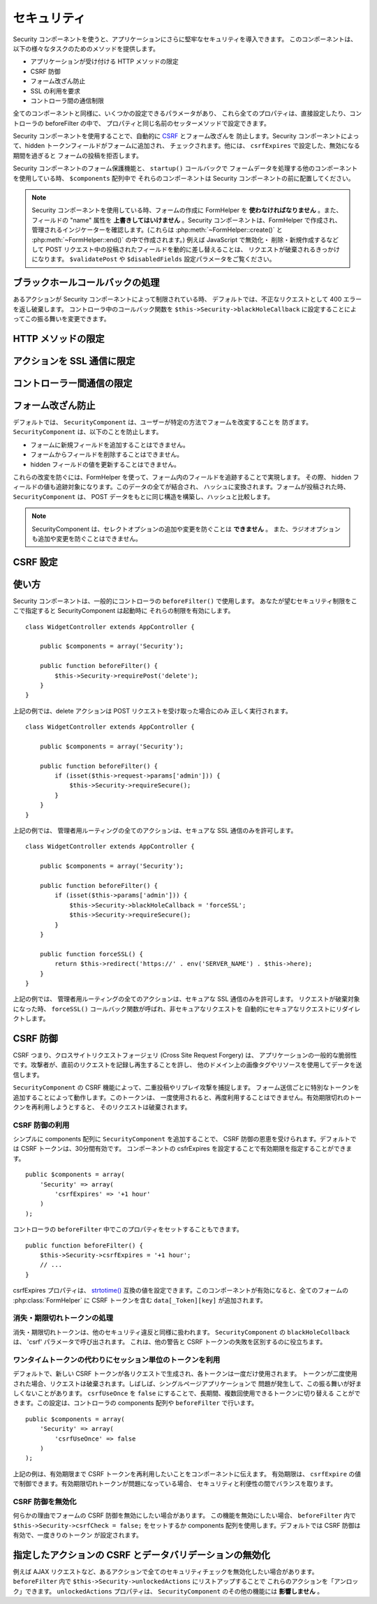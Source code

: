 セキュリティ
############

.. php:class:: SecurityComponent(ComponentCollection $collection, array $settings = array())

Security コンポーネントを使うと、アプリケーションにさらに堅牢なセキュリティを導入できます。
このコンポーネントは、以下の様々なタスクのためのメソッドを提供します。

* アプリケーションが受け付ける HTTP メソッドの限定
* CSRF 防御
* フォーム改ざん防止
* SSL の利用を要求
* コントローラ間の通信制限

全てのコンポーネントと同様に、いくつかの設定できるパラメータがあり、
これら全てのプロパティは、直接設定したり、コントローラの beforeFilter の中で、
プロパティと同じ名前のセッターメソッドで設定できます。

Security コンポーネントを使用することで、自動的に `CSRF
<https://en.wikipedia.org/wiki/Cross-site_request_forgery>`_ とフォーム改ざんを
防止します。Security コンポーネントによって、hidden トークンフィールドがフォームに追加され、
チェックされます。他には、 ``csrfExpires`` で設定した、無効になる期間を過ぎると
フォームの投稿を拒否します。

Security コンポーネントのフォーム保護機能と、 ``startup()`` コールバックで
フォームデータを処理する他のコンポーネントを使用している時、 ``$components`` 配列中で
それらのコンポーネントは Security コンポーネントの前に配置してください。

.. note::

    Security コンポーネントを使用している時、フォームの作成に FormHelper を
    **使わなければなりません** 。また、フィールドの "name" 属性を
    **上書きしてはいけません** 。Security コンポーネントは、FormHelper で作成され、
    管理されるインジケーターを確認します。(これらは :php:meth:`~FormHelper::create()`
    と :php:meth:`~FormHelper::end()` の中で作成されます。) 例えば JavaScript で無効化・
    削除・新規作成するなどして POST リクエスト中の投稿されたフィールドを動的に差し替えることは、
    リクエストが破棄されるきっかけになります。 ``$validatePost`` や ``$disabledFields``
    設定パラメータをご覧ください。

ブラックホールコールバックの処理
================================

あるアクションが Security コンポーネントによって制限されている時、
デフォルトでは、不正なリクエストとして 400 エラーを返し破棄します。
コントローラ中のコールバック関数を ``$this->Security->blackHoleCallback``
に設定することによってこの振る舞いを変更できます。

.. php:method:: blackHole(object $controller, string $error)

    不正なリクエストを 400 エラーまたは独自コールバックで代替します。
    コールバックがない場合、リクエストは直ちに終了します。
    もしコントローラーのコールバックが SecurityComponent::blackHoleCollback
    に設定されていた場合、そのコールバックが呼び出され、エラー情報を渡されます。

.. php:attr:: blackHoleCallback

    破棄されるリクエストを処理するコントローラのコールバックです。blackhole コールバックは、
    コントローラの任意のパブリックメソッドです。コールバックは、エラーの種類 (*type*) を示す
    パラメータを持ちます。 ::

        public function beforeFilter() {
            $this->Security->blackHoleCallback = 'blackhole';
        }

        public function blackhole($type) {
            // エラー処理
        }

    ``$type`` パラメータは、以下の値を指定できます。

    * 'auth' は、フォームバリデーションエラー、もしくはコントローラ/アクションの不適合エラー
      を示します。
    * 'csrf' は、CSRF エラーを示します。
    * 'get' は、HTTP メソッド制限の失敗を示します。
    * 'post' は、HTTP メソッド制限の失敗を示します。
    * 'put' は、HTTP メソッド制限の失敗を示します。
    * 'delete' は、HTTP メソッド制限の失敗を示します。
    * 'secure' は、SSL メソッド制限の失敗を示します。

HTTP メソッドの限定
===================

.. php:method:: requirePost()

    POST リクエストが必要なアクションを設定します。複数の引数を渡すことができます。
    引数を指定しなければ、全てのアクションで POST を強制します。

.. php:method:: requireGet()

    GET リクエストが必要なアクションを設定します。複数の引数を渡すことができます。
    引数を指定しなければ、全てのアクションで GET を強制します。

.. php:method:: requirePut()

    PUT リクエストが必要なアクションを設定します。複数の引数を渡すことができます。
    引数を指定しなければ、全てのアクションで PUT を強制します。

.. php:method:: requireDelete()

    DELETE リクエストが必要なアクションを設定します。複数の引数を渡すことができます。
    引数を指定しなければ、全てのアクションで DELETE を強制します。


アクションを SSL 通信に限定
===========================

.. php:method:: requireSecure()

    SSL のセキュアなリクエストが必要なアクションを設定します。
    複数の引数を渡すことができます。引数を指定しなければ、全てのアクションで
    SSL 通信を強制します。

.. php:method:: requireAuth()

    Security コンポーネントで生成された正しいトークンが必要なアクションを設定します。
    複数の引数を渡すことができます。引数を指定しなければ、全てのアクションで、
    正しい認証を強制します。

コントローラー間通信の限定
==========================

.. php:attr:: allowedControllers

    このコントローラにリクエストを送ることができるコントローラのリスト。
    これは、コントローラ間リクエストの制御に利用できます。

.. php:attr:: allowedActions

    このコントローラのアクションにリクエストを送ることができるアクションのリスト。
    これは、コントローラ間リクエストの制御に利用できます。
 

フォーム改ざん防止
==================

デフォルトでは、 ``SecurityComponent`` は、ユーザーが特定の方法でフォームを改変することを
防ぎます。 ``SecurityComponent`` は、以下のことを防止します。

* フォームに新規フィールドを追加することはできません。
* フォームからフィールドを削除することはできません。
* hidden フィールドの値を更新することはできません。

これらの改変を防ぐには、FormHelper を使って、フォーム内のフィールドを追跡することで実現します。
その際、 hidden フィールドの値も追跡対象になります。このデータの全てが結合され、
ハッシュに変換されます。フォームが投稿された時、 ``SecurityComponent`` は、
POST データをもとに同じ構造を構築し、ハッシュと比較します。

.. note::

    SecurityComponent は、セレクトオプションの追加や変更を防ぐことは **できません** 。
    また、ラジオオプションも追加や変更を防ぐことはできません。

.. php:attr:: unlockedFields

    POST バリデーションを解除したいフォームフィールドの一覧をセットします。
    このコンポーネントの他にも、 :php:meth:`FormHelper::unlockField()`
    でも解除できます。制限が解除されたフィールドは、POST 時に必須ではなくなり、
    hidden フィールドの値もチェックされません。

.. php:attr:: validatePost

    ``false`` をセットすると、POST リクエストのバリデーションを完全にスキップし、
    実質フォームバリデーションを無効化します。

CSRF 設定
=========

.. php:attr:: csrfCheck

    フォームの CSRF 防御するかどうか。 ``false`` をセットすると無効になります。

.. php:attr:: csrfExpires

   CSRF トークンが作成されてから有効期限が切れるまでの期間。
   各フォームやページのリクエストは、有効期限が切れるまで一度だけ投稿できるトークンを
   新規に生成します。 ``strtotime()`` と互換性のある値です。デフォルト値は、
   "+30 minutes" です。

.. php:attr:: csrfUseOnce

   CSRF トークンを一度きりの使用かそうでないかの制御。 ``false`` を指定すると
   各リクエストで新しいトークンを生成しません。一つのトークンを有効期限が切れるまで
   再利用されます。トークンの消費によってユーザーの変更が不正なリクエストになることが
   少なくなります。トークンを再利用することは、CSRF に対して脆弱になる副作業があります。

使い方
======

Security コンポーネントは、一般的にコントローラの ``beforeFilter()`` で使用します。
あなたが望むセキュリティ制限をここで指定すると SecurityComponent は起動時に
それらの制限を有効にします。 ::

    class WidgetController extends AppController {

        public $components = array('Security');

        public function beforeFilter() {
            $this->Security->requirePost('delete');
        }
    }

上記の例では、delete アクションは POST リクエストを受け取った場合にのみ
正しく実行されます。 ::

    class WidgetController extends AppController {

        public $components = array('Security');

        public function beforeFilter() {
            if (isset($this->request->params['admin'])) {
                $this->Security->requireSecure();
            }
        }
    }

上記の例では、 管理者用ルーティングの全てのアクションは、セキュアな SSL 通信のみを許可します。 ::

    class WidgetController extends AppController {

        public $components = array('Security');

        public function beforeFilter() {
            if (isset($this->params['admin'])) {
                $this->Security->blackHoleCallback = 'forceSSL';
                $this->Security->requireSecure();
            }
        }

        public function forceSSL() {
            return $this->redirect('https://' . env('SERVER_NAME') . $this->here);
        }
    }

上記の例では、 管理者用ルーティングの全てのアクションは、セキュアな SSL 通信のみを許可します。
リクエストが破棄対象になった時、 ``forceSSL()`` コールバック関数が呼ばれ、非セキュアなリクエストを
自動的にセキュアなリクエストにリダイレクトします。

.. _security-csrf:

CSRF 防御
=========

CSRF つまり、クロスサイトリクエストフォージェリ (Cross Site Request Forgery) は、
アプリケーションの一般的な脆弱性です。攻撃者が、直前のリクエストを記録し再生することを許し、
他のドメイン上の画像タグやリソースを使用してデータを送信します。

``SecurityComponent`` の CSRF 機能によって、二重投稿やリプレイ攻撃を捕捉します。
フォーム送信ごとに特別なトークンを追加することによって動作します。このトークンは、
一度使用されると、再度利用することはできません。有効期限切れのトークンを再利用しようとすると、
そのリクエストは破棄されます。

CSRF 防御の利用
---------------

シンプルに components 配列に ``SecurityComponent`` を追加することで、
CSRF 防御の恩恵を受けられます。デフォルトでは CSRF トークンは、30分間有効です。
コンポーネントの csfrExpires を設定することで有効期限を指定することができます。 ::

    public $components = array(
        'Security' => array(
            'csrfExpires' => '+1 hour'
        )
    );

コントローラの ``beforeFilter`` 中でこのプロパティをセットすることもできます。 ::

    public function beforeFilter() {
        $this->Security->csrfExpires = '+1 hour';
        // ...
    }

csrfExpires プロパティは、
`strtotime() <https://secure.php.net/manual/en/function.strtotime.php>`_
互換の値を設定できます。このコンポーネントが有効になると、全てのフォームの
:php:class:`FormHelper` に CSRF トークンを含む ``data[_Token][key]`` が追加されます。

消失・期限切れトークンの処理
----------------------------

消失・期限切れトークンは、他のセキュリティ違反と同様に扱われます。
``SecurityComponent`` の ``blackHoleCollback`` は、 'csrf' パラメータで呼び出されます。
これは、他の警告と CSRF トークンの失敗を区別するのに役立ちます。

ワンタイムトークンの代わりにセッション単位のトークンを利用
----------------------------------------------------------

デフォルトで、新しい CSRF トークンが各リクエストで生成され、各トークンは一度だけ使用されます。
トークンが二度使用された場合、リクエストは破棄されます。しばしば、シングルページアプリケーションで
問題が発生して、この振る舞いが好ましくないことがあります。
``csrfUseOnce`` を ``false`` にすることで、長期間、複数回使用できるトークンに切り替える
ことができます。この設定は、コントローラの components 配列や ``beforeFilter`` で行います。 ::

    public $components = array(
        'Security' => array(
            'csrfUseOnce' => false
        )
    );

上記の例は、有効期限まで CSRF トークンを再利用したいことをコンポーネントに伝えます。
有効期限は、 ``csrfExpire`` の値で制御できます。有効期限切れトークンが問題になっている場合、
セキュリティと利便性の間でバランスを取ります。

CSRF 防御を無効化
-----------------

何らかの理由でフォームの CSRF 防御を無効にしたい場合があります。
この機能を無効にしたい場合、 ``beforeFilter`` 内で ``$this->Security->csrfCheck = false;``
をセットするか components 配列を使用します。デフォルトでは CSRF 防御は有効で、一度きりのトークン
が設定されます。

指定したアクションの CSRF とデータバリデーションの無効化
========================================================

例えば AJAX リクエストなど、あるアクションで全てのセキュリティチェックを無効化したい場合があります。
``beforeFilter`` 内で  ``$this->Security->unlockedActions`` にリストアップすることで
これらのアクションを「アンロック」できます。 ``unlockedActions`` プロパティは、
``SecurityComponent`` のその他の機能には **影響しません** 。

.. versionadded:: 2.3

.. meta::
    :title lang=ja: セキュリティ
    :keywords lang=ja: セキュリティコンポーネント,設定パラメータ,不正なリクエスト,防御機能,堅牢なセキュリティ,穴あけ,php クラス,meth,404 エラー,有効期限切れ,csrf,配列,投稿,セキュリティクラス,セキュリティ無効化,unlockActions

